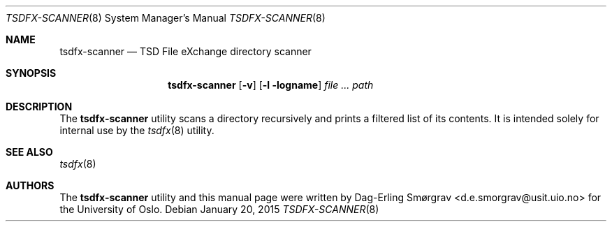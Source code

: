 .\"-
.\" Copyright (c) 2015 Universitetet i Oslo
.\" All rights reserved.
.\"
.\" Redistribution and use in source and binary forms, with or without
.\" modification, are permitted provided that the following conditions
.\" are met:
.\" 1. Redistributions of source code must retain the above copyright
.\"    notice, this list of conditions and the following disclaimer.
.\" 2. Redistributions in binary form must reproduce the above copyright
.\"    notice, this list of conditions and the following disclaimer in the
.\"    documentation and/or other materials provided with the distribution.
.\" 3. The name of the author may not be used to endorse or promote
.\"    products derived from this software without specific prior written
.\"    permission.
.\"
.\" THIS SOFTWARE IS PROVIDED BY THE AUTHOR AND CONTRIBUTORS ``AS IS'' AND
.\" ANY EXPRESS OR IMPLIED WARRANTIES, INCLUDING, BUT NOT LIMITED TO, THE
.\" IMPLIED WARRANTIES OF MERCHANTABILITY AND FITNESS FOR A PARTICULAR PURPOSE
.\" ARE DISCLAIMED.  IN NO EVENT SHALL THE AUTHOR OR CONTRIBUTORS BE LIABLE
.\" FOR ANY DIRECT, INDIRECT, INCIDENTAL, SPECIAL, EXEMPLARY, OR CONSEQUENTIAL
.\" DAMAGES (INCLUDING, BUT NOT LIMITED TO, PROCUREMENT OF SUBSTITUTE GOODS
.\" OR SERVICES; LOSS OF USE, DATA, OR PROFITS; OR BUSINESS INTERRUPTION)
.\" HOWEVER CAUSED AND ON ANY THEORY OF LIABILITY, WHETHER IN CONTRACT, STRICT
.\" LIABILITY, OR TORT (INCLUDING NEGLIGENCE OR OTHERWISE) ARISING IN ANY WAY
.\" OUT OF THE USE OF THIS SOFTWARE, EVEN IF ADVISED OF THE POSSIBILITY OF
.\" SUCH DAMAGE.
.\"
.Dd January 20, 2015
.Dt TSDFX-SCANNER 8
.Os
.Sh NAME
.Nm tsdfx-scanner
.Nd TSD File eXchange directory scanner
.Sh SYNOPSIS
.Nm
.Op Fl v
.Op Fl l logname
.Ar Pa path
.Sh DESCRIPTION
The
.Nm
utility scans a directory recursively and prints a filtered list of
its contents.
It is intended solely for internal use by the
.Xr tsdfx 8
utility.
.Sh SEE ALSO
.Xr tsdfx 8
.Sh AUTHORS
The
.Nm
utility and this manual page were written by
.An Dag-Erling Sm\(/orgrav Aq d.e.smorgrav@usit.uio.no
for the University of Oslo.
